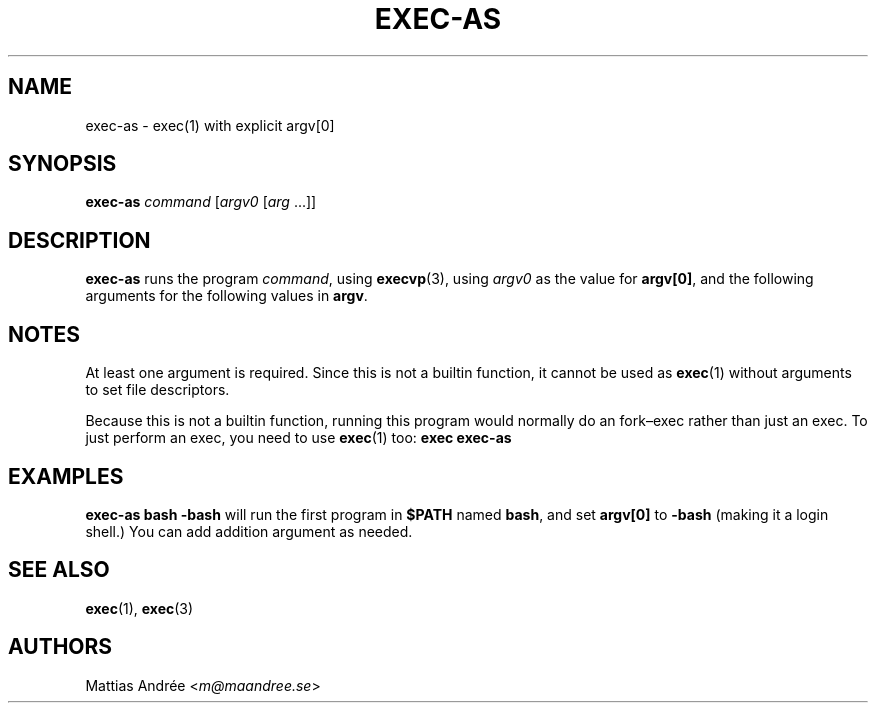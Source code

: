 .TH EXEC-AS 1 EXEC-AS
.SH NAME
exec-as - exec(1) with explicit argv[0]
.SH SYNOPSIS
.B exec-as
.I command
.RI [ argv0
.RI [ arg \ ...]]
.SH DESCRIPTION
.B exec-as
runs the program
.IR command ,
using
.BR execvp (3),
using
.I argv0
as the value for
.BR argv[0] ,
and the following arguments for the following values in
.BR argv .
.SH NOTES
At least one argument is required. Since this is not
a builtin function, it cannot be used as
.BR exec (1)
without arguments to set file descriptors.
.PP
Because this is not a builtin function, running this
program would normally do an fork–exec rather than
just an exec. To just perform an exec, you need to
use
.BR exec (1)
too:
.B exec exec-as
.SH EXAMPLES
.B exec-as bash -bash
will run the first program in
.B $PATH
named
.BR bash ,
and set
.B argv[0]
to
.B \-bash
(making it a login shell.) You can add addition argument as needed.
.SH "SEE ALSO"
.BR exec (1),
.BR exec (3)
.SH AUTHORS
Mattias Andrée
.RI < m@maandree.se >
